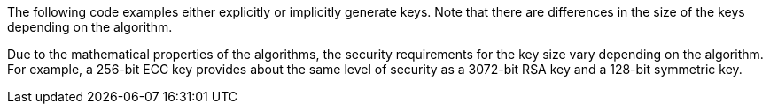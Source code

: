 The following code examples either explicitly or implicitly generate keys.
Note that there are differences in the size of the keys depending on the
algorithm.

Due to the mathematical properties of the algorithms, the security requirements
for the key size vary depending on the algorithm. +
For example, a 256-bit ECC key provides about the same level of security as a
3072-bit RSA key and a 128-bit symmetric key.
